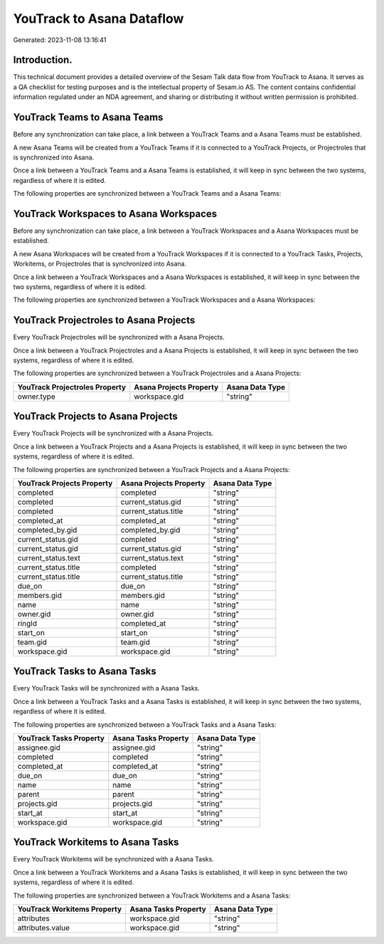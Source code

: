 ==========================
YouTrack to Asana Dataflow
==========================

Generated: 2023-11-08 13:16:41

Introduction.
------------

This technical document provides a detailed overview of the Sesam Talk data flow from YouTrack to Asana. It serves as a QA checklist for testing purposes and is the intellectual property of Sesam.io AS. The content contains confidential information regulated under an NDA agreement, and sharing or distributing it without written permission is prohibited.

YouTrack Teams to Asana Teams
-----------------------------
Before any synchronization can take place, a link between a YouTrack Teams and a Asana Teams must be established.

A new Asana Teams will be created from a YouTrack Teams if it is connected to a YouTrack Projects, or Projectroles that is synchronized into Asana.

Once a link between a YouTrack Teams and a Asana Teams is established, it will keep in sync between the two systems, regardless of where it is edited.

The following properties are synchronized between a YouTrack Teams and a Asana Teams:

.. list-table::
   :header-rows: 1

   * - YouTrack Teams Property
     - Asana Teams Property
     - Asana Data Type


YouTrack Workspaces to Asana Workspaces
---------------------------------------
Before any synchronization can take place, a link between a YouTrack Workspaces and a Asana Workspaces must be established.

A new Asana Workspaces will be created from a YouTrack Workspaces if it is connected to a YouTrack Tasks, Projects, Workitems, or Projectroles that is synchronized into Asana.

Once a link between a YouTrack Workspaces and a Asana Workspaces is established, it will keep in sync between the two systems, regardless of where it is edited.

The following properties are synchronized between a YouTrack Workspaces and a Asana Workspaces:

.. list-table::
   :header-rows: 1

   * - YouTrack Workspaces Property
     - Asana Workspaces Property
     - Asana Data Type


YouTrack Projectroles to Asana Projects
---------------------------------------
Every YouTrack Projectroles will be synchronized with a Asana Projects.

Once a link between a YouTrack Projectroles and a Asana Projects is established, it will keep in sync between the two systems, regardless of where it is edited.

The following properties are synchronized between a YouTrack Projectroles and a Asana Projects:

.. list-table::
   :header-rows: 1

   * - YouTrack Projectroles Property
     - Asana Projects Property
     - Asana Data Type
   * - owner.type
     - workspace.gid
     - "string"


YouTrack Projects to Asana Projects
-----------------------------------
Every YouTrack Projects will be synchronized with a Asana Projects.

Once a link between a YouTrack Projects and a Asana Projects is established, it will keep in sync between the two systems, regardless of where it is edited.

The following properties are synchronized between a YouTrack Projects and a Asana Projects:

.. list-table::
   :header-rows: 1

   * - YouTrack Projects Property
     - Asana Projects Property
     - Asana Data Type
   * - completed
     - completed
     - "string"
   * - completed
     - current_status.gid
     - "string"
   * - completed
     - current_status.title
     - "string"
   * - completed_at
     - completed_at
     - "string"
   * - completed_by.gid
     - completed_by.gid
     - "string"
   * - current_status.gid
     - completed
     - "string"
   * - current_status.gid
     - current_status.gid
     - "string"
   * - current_status.text
     - current_status.text
     - "string"
   * - current_status.title
     - completed
     - "string"
   * - current_status.title
     - current_status.title
     - "string"
   * - due_on
     - due_on
     - "string"
   * - members.gid
     - members.gid
     - "string"
   * - name
     - name
     - "string"
   * - owner.gid
     - owner.gid
     - "string"
   * - ringId
     - completed_at
     - "string"
   * - start_on
     - start_on
     - "string"
   * - team.gid
     - team.gid
     - "string"
   * - workspace.gid
     - workspace.gid
     - "string"


YouTrack Tasks to Asana Tasks
-----------------------------
Every YouTrack Tasks will be synchronized with a Asana Tasks.

Once a link between a YouTrack Tasks and a Asana Tasks is established, it will keep in sync between the two systems, regardless of where it is edited.

The following properties are synchronized between a YouTrack Tasks and a Asana Tasks:

.. list-table::
   :header-rows: 1

   * - YouTrack Tasks Property
     - Asana Tasks Property
     - Asana Data Type
   * - assignee.gid
     - assignee.gid
     - "string"
   * - completed
     - completed
     - "string"
   * - completed_at
     - completed_at
     - "string"
   * - due_on
     - due_on
     - "string"
   * - name
     - name
     - "string"
   * - parent
     - parent
     - "string"
   * - projects.gid
     - projects.gid
     - "string"
   * - start_at
     - start_at
     - "string"
   * - workspace.gid
     - workspace.gid
     - "string"


YouTrack Workitems to Asana Tasks
---------------------------------
Every YouTrack Workitems will be synchronized with a Asana Tasks.

Once a link between a YouTrack Workitems and a Asana Tasks is established, it will keep in sync between the two systems, regardless of where it is edited.

The following properties are synchronized between a YouTrack Workitems and a Asana Tasks:

.. list-table::
   :header-rows: 1

   * - YouTrack Workitems Property
     - Asana Tasks Property
     - Asana Data Type
   * - attributes
     - workspace.gid
     - "string"
   * - attributes.value
     - workspace.gid
     - "string"

